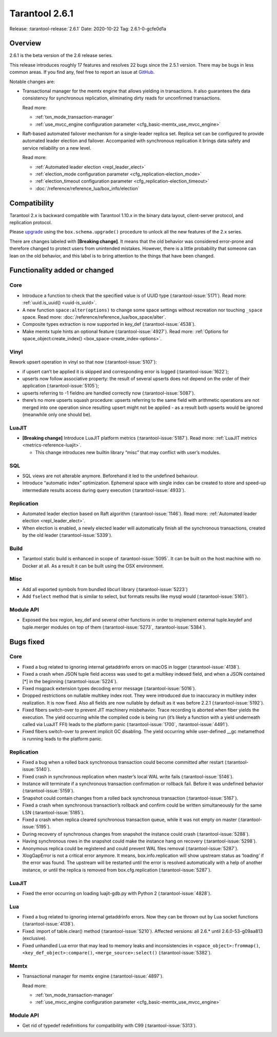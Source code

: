 Tarantool 2.6.1
===============

Release: :tarantool-release:`2.6.1`
Date: 2020-10-22 Tag: 2.6.1-0-gcfe0d1a

Overview
--------

2.6.1 is the beta version of the 2.6 release series.

This release introduces roughly 17 features and resolves 22 bugs since
the 2.5.1 version. There may be bugs in less common areas. If you find
any, feel free to report an issue at
`GitHub <https://github.com/tarantool/tarantool/issues>`_.

Notable changes are:

*   Transactional manager for the memtx engine that
    allows yielding in transactions. It also guarantees the data consistency
    for synchronous replication, eliminating dirty reads for unconfirmed
    transactions.

    Read more:

    *   :ref:`txn_mode_transaction-manager`
    *   :ref:`use_mvcc_engine configuration parameter <cfg_basic-memtx_use_mvcc_engine>`

*   Raft-based automated failover mechanism for a
    single-leader replica set. Replica set can be configured to provide
    automated leader election and failover. Accompanied with synchronous
    replication it brings data safety and service reliability on a new
    level.

    Read more:

    *   :ref:`Automated leader election <repl_leader_elect>`
    *   :ref:`election_mode configuration parameter <cfg_replication-election_mode>`
    *   :ref:`election_timeout configuration parameter <cfg_replication-election_timeout>`
    *   :doc:`/reference/reference_lua/box_info/election`

Compatibility
-------------

Tarantool 2.x is backward compatible with Tarantool 1.10.x in the binary
data layout, client-server protocol, and replication protocol.

Please
`upgrade <https://www.tarantool.io/en/doc/latest/book/admin/upgrades/>`_
using the ``box.schema.upgrade()`` procedure to unlock all the new
features of the 2.x series.

There are changes labeled with **[Breaking change]**. It means that the
old behavior was considered error-prone and therefore changed to protect
users from unintended mistakes. However, there is a little probability
that someone can lean on the old behavior, and this label is to bring
attention to the things that have been changed.

Functionality added or changed
------------------------------

Core
~~~~

-   Introduce a function to check that the specified value is of UUID
    type (:tarantool-issue:`5171`). Read more: :ref:`uuid.is_uuid() <uuid-is_uuid>`.
-   A new function ``space:alter(options)`` to change some space settings
    without recreation nor touching ``_space`` space.
    Read more: :doc:`/reference/reference_lua/box_space/alter`.
-   Composite types extraction is now supported in key_def (:tarantool-issue:`4538`).
-   Make memtx tuple hints an optional feature (:tarantool-issue:`4927`).
    Read more: :ref:`Options for space_object:create_index() <box_space-create_index-options>`.

Vinyl
~~~~~

Rework upsert operation in vinyl so that now (:tarantool-issue:`5107`):

-   if upsert can’t be applied it is skipped and corresponding error
    is logged (:tarantool-issue:`1622`);
-   upserts now follow associative property: the result of several
    upserts does not depend on the order of their application
    (:tarantool-issue:`5105`);
-   upserts referring to -1 fieldno are handled correctly now
    (:tarantool-issue:`5087`).
-   there’s no more upserts squash procedure: upserts referring to the
    same field with arithmetic operations are not merged into one
    operation since resulting upsert might not be applied - as a
    result both upserts would be ignored (meanwhile only one should
    be).

LuaJIT
~~~~~~

-   **[Breaking change]** Introduce LuaJIT platform metrics (:tarantool-issue:`5187`).
    Read more: :ref:`LuaJIT metrics <metrics-reference-luajit>`.

    -   This change introduces new builtin library “misc” that may
        conflict with user’s modules.

SQL
~~~

-   SQL views are not alterable anymore. Beforehand it led to the
    undefined behaviour.
-   Introduce “automatic index” optimization. Ephemeral space with single
    index can be created to store and speed-up intermediate results
    access during query execution (:tarantool-issue:`4933`).

Replication
~~~~~~~~~~~

-   Automated leader election based on Raft algorithm (:tarantool-issue:`1146`).
    Read more: :ref:`Automated leader election <repl_leader_elect>`.
-   When election is enabled, a newly elected leader will automatically
    finish all the synchronous transactions, created by the old leader
    (:tarantool-issue:`5339`).

Build
~~~~~

-   Tarantool static build is enhanced in scope of :tarantool-issue:`5095`. It can be
    built on the host machine with no Docker at all. As a result it can
    be built using the OSX environment.

Misc
~~~~

-   Add all exported symbols from bundled libcurl library (:tarantool-issue:`5223`)
-   Add ``fselect`` method that is similar to select, but formats results
    like mysql would (:tarantool-issue:`5161`).

Module API
~~~~~~~~~~

-   Exposed the box region, key_def and several other functions in order
    to implement external tuple.keydef and tuple.merger modules on top of
    them (:tarantool-issue:`5273`, :tarantool-issue:`5384`).

Bugs fixed
----------


Core
~~~~

-   Fixed a bug related to ignoring internal getaddrinfo errors on macOS
    in logger (:tarantool-issue:`4138`).
-   Fixed a crash when JSON tuple field access was used to get a multikey
    indexed field, and when a JSON contained [*] in the beginning
    (:tarantool-issue:`5224`).
-   Fixed msgpack extension types decoding error message (:tarantool-issue:`5016`).
-   Dropped restrictions on nullable multikey index root. They were
    introduced due to inaccuracy in multikey index realization. It is now
    fixed. Also all fields are now nullable by default as it was before
    2.2.1 (:tarantool-issue:`5192`).
-   Fixed fibers switch-over to prevent JIT machinery misbehavior. Trace
    recording is aborted when fiber yields the execution. The yield
    occurring while the compiled code is being run (it’s likely a
    function with a yield underneath called via LuaJIT FFI) leads to the
    platform panic (:tarantool-issue:`1700`, :tarantool-issue:`4491`).
-   Fixed fibers switch-over to prevent implicit GC disabling. The yield
    occurring while user-defined \__gc metamethod is running leads to the
    platform panic.


Replication
~~~~~~~~~~~

-   Fixed a bug when a rolled back synchronous transaction could become
    committed after restart (:tarantool-issue:`5140`).
-   Fixed crash in synchronous replication when master’s local WAL write
    fails (:tarantool-issue:`5146`).
-   Instance will terminate if a synchronous transaction confirmation or
    rollback fail. Before it was undefined behavior (:tarantool-issue:`5159`).
-   Snapshot could contain changes from a rolled back synchronous
    transaction (:tarantool-issue:`5167`).
-   Fixed a crash when synchronous transaction’s rollback and confirm
    could be written simultaneously for the same LSN (:tarantool-issue:`5185`).
-   Fixed a crash when replica cleared synchronous transaction queue,
    while it was not empty on master (:tarantool-issue:`5195`).
-   During recovery of synchronous changes from snapshot the instance
    could crash (:tarantool-issue:`5288`).
-   Having synchronous rows in the snapshot could make the instance hang
    on recovery (:tarantool-issue:`5298`).
-   Anonymous replica could be registered and could prevent WAL files
    removal (:tarantool-issue:`5287`).
-   XlogGapError is not a critical error anymore. It means,
    box.info.replication will show upstream status as ‘loading’ if the
    error was found. The upstream will be restarted until the error is
    resolved automatically with a help of another instance, or until the
    replica is removed from box.cfg.replication (:tarantool-issue:`5287`).


LuaJIT
~~~~~~

-   Fixed the error occurring on loading luajit-gdb.py with Python 2
    (:tarantool-issue:`4828`).

Lua
~~~

-   Fixed a bug related to ignoring internal getaddrinfo errors. Now they
    can be thrown out by Lua socket functions (:tarantool-issue:`4138`).
-   Fixed: import of table.clear() method (:tarantool-issue:`5210`). Affected versions:
    all 2.6.\* until 2.6.0-53-g09aa813 (exclusive).
-   Fixed unhandled Lua error that may lead to memory leaks and
    inconsistencies in ``<space_object>:frommap()``,
    ``<key_def_object>:compare()``, ``<merge_source>:select()``
    (:tarantool-issue:`5382`).

Memtx
~~~~~

-   Transactional manager for memtx engine (:tarantool-issue:`4897`).

    Read more:

    *   :ref:`txn_mode_transaction-manager`
    *   :ref:`use_mvcc_engine configuration parameter <cfg_basic-memtx_use_mvcc_engine>`


Module API
~~~~~~~~~~

-   Get rid of typedef redefinitions for compatibility with C99
    (:tarantool-issue:`5313`).
